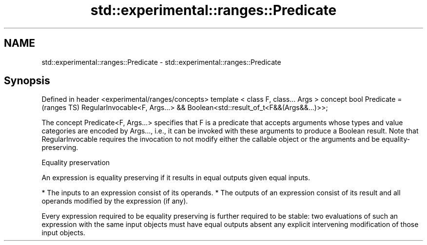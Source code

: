 .TH std::experimental::ranges::Predicate 3 "2020.03.24" "http://cppreference.com" "C++ Standard Libary"
.SH NAME
std::experimental::ranges::Predicate \- std::experimental::ranges::Predicate

.SH Synopsis

Defined in header <experimental/ranges/concepts>
template < class F, class... Args >
concept bool Predicate =                          (ranges TS)
RegularInvocable<F, Args...> &&
Boolean<std::result_of_t<F&&(Args&&...)>>;

The concept Predicate<F, Args...> specifies that F is a predicate that accepts arguments whose types and value categories are encoded by Args..., i.e., it can be invoked with these arguments to produce a Boolean result.
Note that RegularInvocable requires the invocation to not modify either the callable object or the arguments and be equality-preserving.

Equality preservation

An expression is equality preserving if it results in equal outputs given equal inputs.

* The inputs to an expression consist of its operands.
* The outputs of an expression consist of its result and all operands modified by the expression (if any).

Every expression required to be equality preserving is further required to be stable: two evaluations of such an expression with the same input objects must have equal outputs absent any explicit intervening modification of those input objects.



